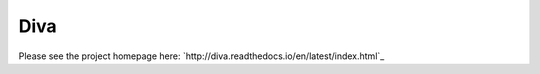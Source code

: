 Diva
=====

Please see the project homepage here: `http://diva.readthedocs.io/en/latest/index.html`_

